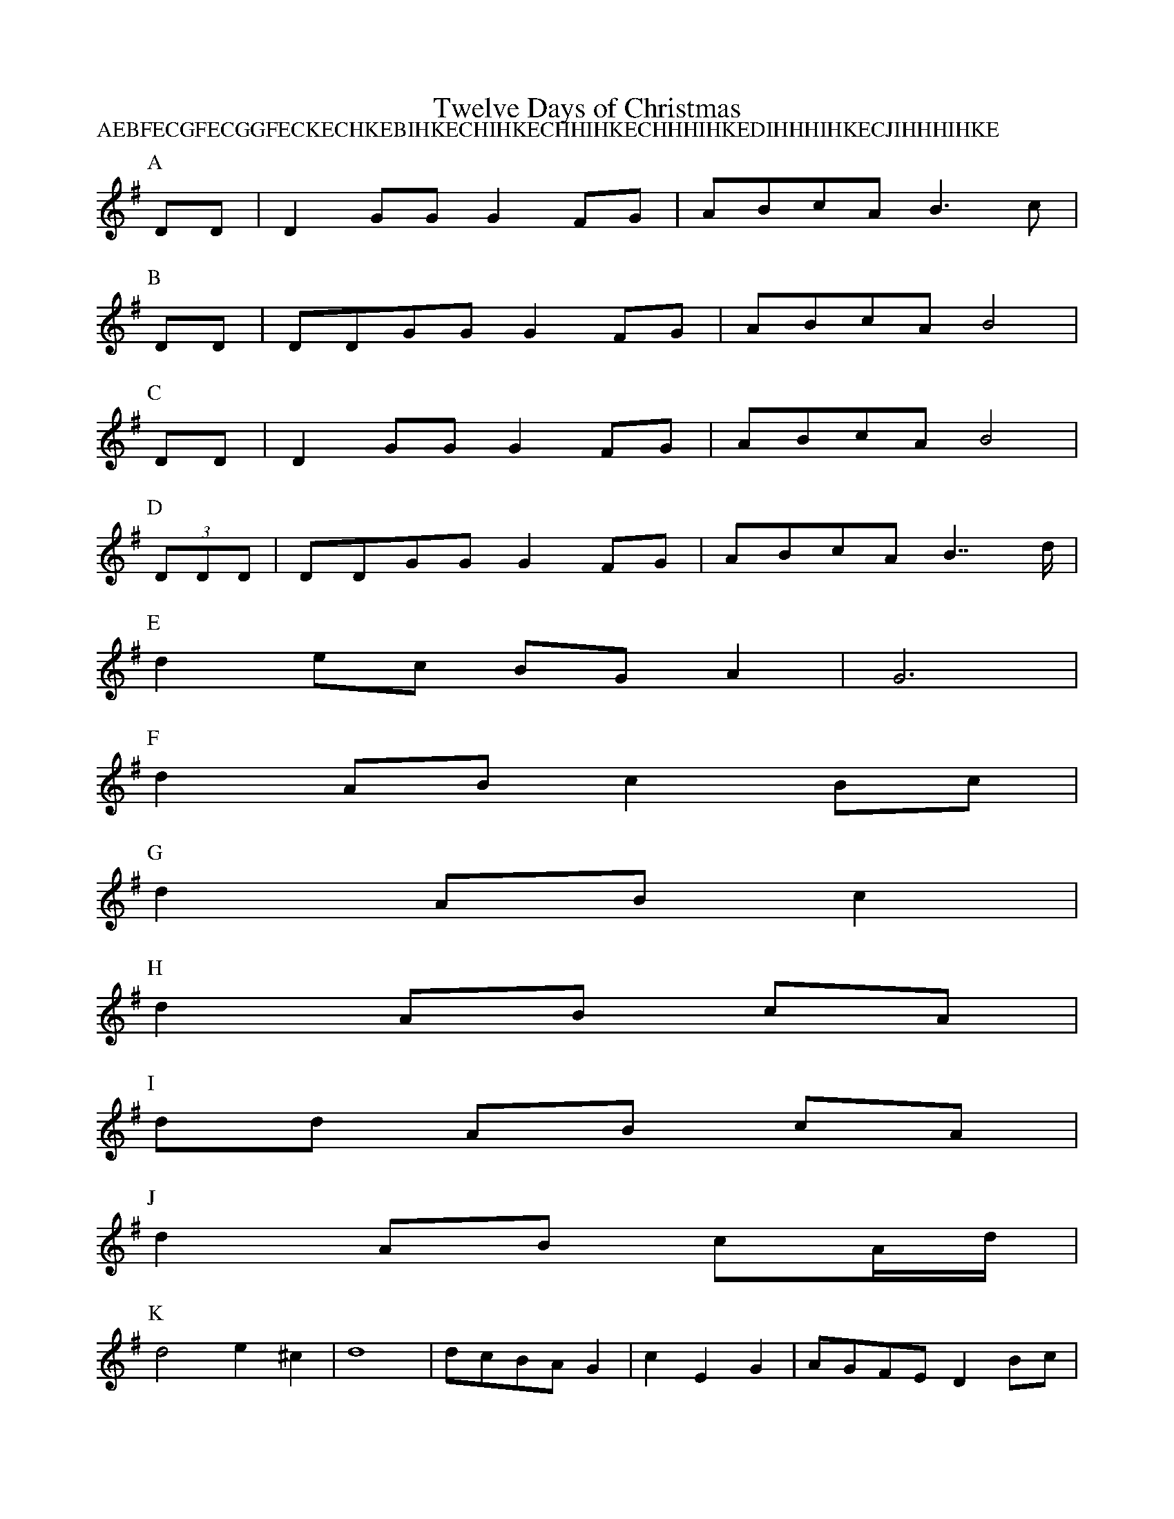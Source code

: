 X:1
T:Twelve Days of Christmas
Z:Dave Barnert <DavBarnert:aol.com> abcusers 2001-12-20
N:A Christmas challenge: find the shortest abc for the music to
N:the Twelve Days of Christmas. (all verses, & all extensions
N:suggested in this thread are welcome, of course.)
M:none
P:AEBFECGFECGGFECKECHKEBIHKECHIHKECHHIHKECHHHIHKEDIHHHIHKECJIHHHIHKE
K:G
P:A % First day
DD|D2GGG2FG|ABcAB3c|
P:B % 2nd, 7th days
DD|DDGGG2FG|ABcAB4|
P:C % days 3, 4, 5, 6, 8, 9, 10, 12
DD|D2GGG2FG|ABcAB4|
P:D % 11th day
(3DDD|DDGGG2FG|ABcAB2>>d2|
P:E % Partridge in a pear tree
d2ec BGA2|G6|
P:F % 2 Turtle doves and a
d2ABc2Bc|
P:G % Calling birds, French hens
d2ABc2|
P:H % 6, 8, 9, 10 Xers Xing (or X a-Y-ing)
d2AB cA|
P:I % Seven and (e)-leven Xers Xing (or X a-Y-ing)
dd AB cA|
P:J % 12 Lords a-leaping, e-(leven)
d2AB cA/d/|
P:K % 5 Gold rings, ... and a
d4e2^c2|d8|dcBAG2|c2E2G2|AGFED2Bc|
